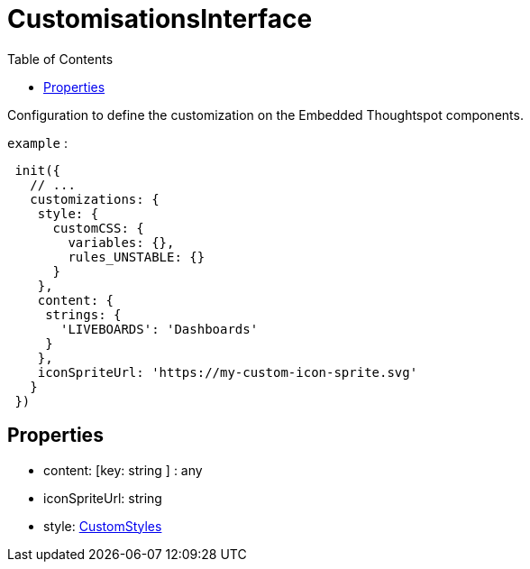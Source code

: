 :toc: true
:toclevels: 2
:page-title: CustomisationsInterface
:page-pageid: Interface/CustomisationsInterface
:page-description: Configuration to define the customization on the Embedded Thoughtspot components.

= CustomisationsInterface

Configuration to define the customization on the Embedded
Thoughtspot components.



`example` : 
```js
 init({
   // ...
   customizations: {
    style: {
      customCSS: {
        variables: {},
        rules_UNSTABLE: {}
      }
    },
    content: {
     strings: {
       'LIVEBOARDS': 'Dashboards'
     }
    },
    iconSpriteUrl: 'https://my-custom-icon-sprite.svg'
   }
 })
```





== Properties

* content: [key: string ] : any



* iconSpriteUrl: string



* style: xref:CustomStyles.adoc[CustomStyles]

